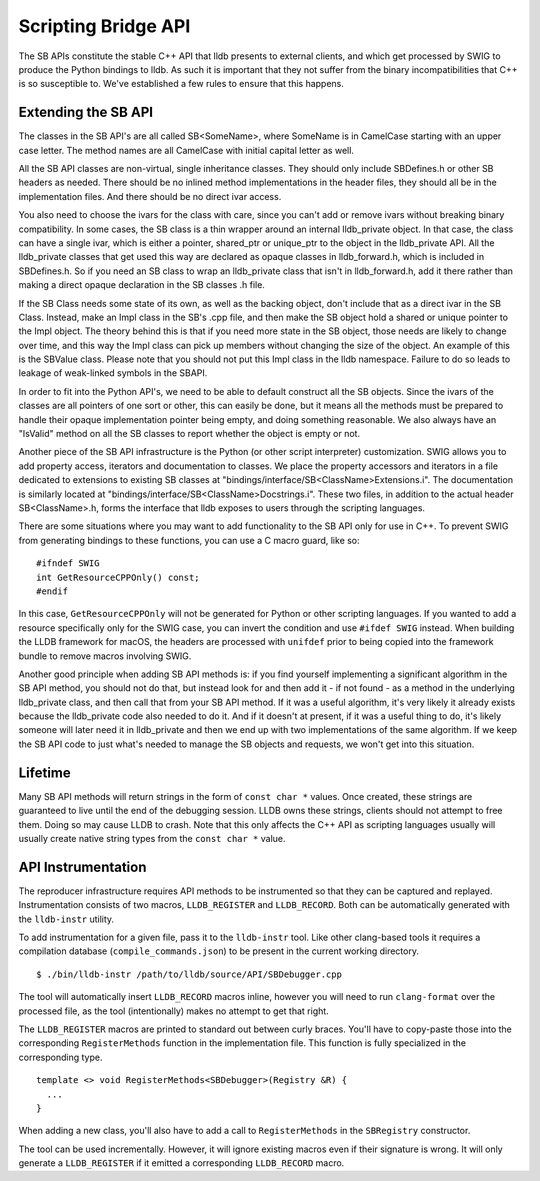 Scripting Bridge API
====================

The SB APIs constitute the stable C++ API that lldb presents to external
clients, and which get processed by SWIG to produce the Python bindings to
lldb. As such it is important that they not suffer from the binary
incompatibilities that C++ is so susceptible to. We've established a few rules
to ensure that this happens.

Extending the SB API
--------------------

The classes in the SB API's are all called SB<SomeName>, where SomeName is in
CamelCase starting with an upper case letter. The method names are all
CamelCase with initial capital letter as well.

All the SB API classes are non-virtual, single inheritance classes. They should
only include SBDefines.h or other SB headers as needed. There should be no
inlined method implementations in the header files, they should all be in the
implementation files. And there should be no direct ivar access.

You also need to choose the ivars for the class with care, since you can't add
or remove ivars without breaking binary compatibility. In some cases, the SB
class is a thin wrapper around an internal lldb_private object. In that case,
the class can have a single ivar, which is either a pointer, shared_ptr or
unique_ptr to the object in the lldb_private API. All the lldb_private classes
that get used this way are declared as opaque classes in lldb_forward.h, which
is included in SBDefines.h. So if you need an SB class to wrap an lldb_private
class that isn't in lldb_forward.h, add it there rather than making a direct
opaque declaration in the SB classes .h file.

If the SB Class needs some state of its own, as well as the backing object,
don't include that as a direct ivar in the SB Class. Instead, make an Impl
class in the SB's .cpp file, and then make the SB object hold a shared or
unique pointer to the Impl object. The theory behind this is that if you need
more state in the SB object, those needs are likely to change over time, and
this way the Impl class can pick up members without changing the size of the
object. An example of this is the SBValue class. Please note that you should
not put this Impl class in the lldb namespace. Failure to do so leads to
leakage of weak-linked symbols in the SBAPI.

In order to fit into the Python API's, we need to be able to default construct
all the SB objects. Since the ivars of the classes are all pointers of one sort
or other, this can easily be done, but it means all the methods must be
prepared to handle their opaque implementation pointer being empty, and doing
something reasonable. We also always have an "IsValid" method on all the SB
classes to report whether the object is empty or not.

Another piece of the SB API infrastructure is the Python (or other script
interpreter) customization. SWIG allows you to add property access, iterators
and documentation to classes. We place the property accessors and iterators in
a file dedicated to extensions to existing SB classes at
"bindings/interface/SB<ClassName>Extensions.i". The documentation is similarly
located at "bindings/interface/SB<ClassName>Docstrings.i". These two files, in
addition to the actual header SB<ClassName>.h, forms the interface that lldb
exposes to users through the scripting languages.

There are some situations where you may want to add functionality to the SB API
only for use in C++. To prevent SWIG from generating bindings to these
functions, you can use a C macro guard, like so:

::

  #ifndef SWIG
  int GetResourceCPPOnly() const;
  #endif

In this case, ``GetResourceCPPOnly`` will not be generated for Python or other
scripting languages. If you wanted to add a resource specifically only for the
SWIG case, you can invert the condition and use ``#ifdef SWIG`` instead. When
building the LLDB framework for macOS, the headers are processed with
``unifdef`` prior to being copied into the framework bundle to remove macros
involving SWIG.

Another good principle when adding SB API methods is: if you find yourself
implementing a significant algorithm in the SB API method, you should not do
that, but instead look for and then add it - if not found - as a method in the
underlying lldb_private class, and then call that from your SB API method.
If it was a useful algorithm, it's very likely it already exists
because the lldb_private code also needed to do it.  And if it doesn't at
present, if it was a useful thing to do, it's likely someone will later need
it in lldb_private and then we end up with two implementations of the same
algorithm.  If we keep the SB API code to just what's needed to manage the SB
objects and requests, we won't get into this situation.

Lifetime
--------
Many SB API methods will return strings in the form of ``const char *`` values.
Once created, these strings are guaranteed to live until the end of the
debugging session. LLDB owns these strings, clients should not attempt to free
them. Doing so may cause LLDB to crash.
Note that this only affects the C++ API as scripting languages usually
will usually create native string types from the ``const char *`` value.

API Instrumentation
-------------------

The reproducer infrastructure requires API methods to be instrumented so that
they can be captured and replayed. Instrumentation consists of two macros,
``LLDB_REGISTER`` and ``LLDB_RECORD``. Both can be automatically generated with
the ``lldb-instr`` utility.

To add instrumentation for a given file, pass it to the ``lldb-instr`` tool.
Like other clang-based tools it requires a compilation database
(``compile_commands.json``) to be present in the current working directory.

::

   $ ./bin/lldb-instr /path/to/lldb/source/API/SBDebugger.cpp


The tool will automatically insert ``LLDB_RECORD`` macros inline, however you
will need to run ``clang-format`` over the processed file, as the tool
(intentionally) makes no attempt to get that right.

The ``LLDB_REGISTER`` macros are printed to standard out between curly braces.
You'll have to copy-paste those into the corresponding ``RegisterMethods``
function in the implementation file. This function is fully specialized in the
corresponding type.

::

  template <> void RegisterMethods<SBDebugger>(Registry &R) {
    ...
  }


When adding a new class, you'll also have to add a call to ``RegisterMethods``
in the ``SBRegistry`` constructor.

The tool can be used incrementally. However, it will ignore existing macros
even if their signature is wrong. It will only generate a ``LLDB_REGISTER`` if
it emitted a corresponding ``LLDB_RECORD`` macro.
